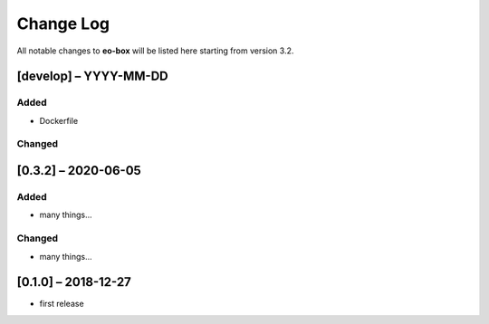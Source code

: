 Change Log
==========

All notable changes to **eo-box** will be listed here starting from version 3.2.

[develop] – YYYY-MM-DD
----------------------

Added
~~~~~

* Dockerfile

Changed
~~~~~~~

[0.3.2] – 2020-06-05
--------------------

Added
~~~~~
* many things...

Changed
~~~~~~~
* many things...

[0.1.0] – 2018-12-27
--------------------

* first release
